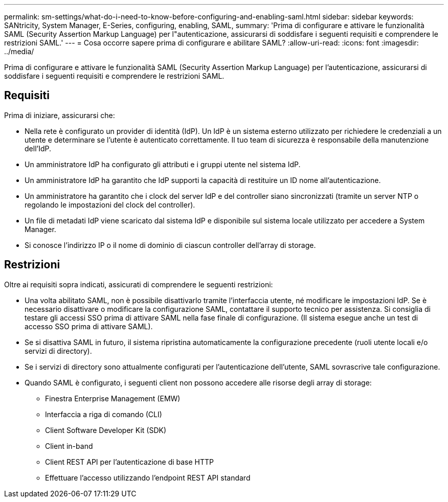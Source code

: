 ---
permalink: sm-settings/what-do-i-need-to-know-before-configuring-and-enabling-saml.html 
sidebar: sidebar 
keywords: SANtricity, System Manager, E-Series, configuring, enabling, SAML, 
summary: 'Prima di configurare e attivare le funzionalità SAML (Security Assertion Markup Language) per l"autenticazione, assicurarsi di soddisfare i seguenti requisiti e comprendere le restrizioni SAML.' 
---
= Cosa occorre sapere prima di configurare e abilitare SAML?
:allow-uri-read: 
:icons: font
:imagesdir: ../media/


[role="lead"]
Prima di configurare e attivare le funzionalità SAML (Security Assertion Markup Language) per l'autenticazione, assicurarsi di soddisfare i seguenti requisiti e comprendere le restrizioni SAML.



== Requisiti

Prima di iniziare, assicurarsi che:

* Nella rete è configurato un provider di identità (IdP). Un IdP è un sistema esterno utilizzato per richiedere le credenziali a un utente e determinare se l'utente è autenticato correttamente. Il tuo team di sicurezza è responsabile della manutenzione dell'IdP.
* Un amministratore IdP ha configurato gli attributi e i gruppi utente nel sistema IdP.
* Un amministratore IdP ha garantito che IdP supporti la capacità di restituire un ID nome all'autenticazione.
* Un amministratore ha garantito che i clock del server IdP e del controller siano sincronizzati (tramite un server NTP o regolando le impostazioni del clock del controller).
* Un file di metadati IdP viene scaricato dal sistema IdP e disponibile sul sistema locale utilizzato per accedere a System Manager.
* Si conosce l'indirizzo IP o il nome di dominio di ciascun controller dell'array di storage.




== Restrizioni

Oltre ai requisiti sopra indicati, assicurati di comprendere le seguenti restrizioni:

* Una volta abilitato SAML, non è possibile disattivarlo tramite l'interfaccia utente, né modificare le impostazioni IdP. Se è necessario disattivare o modificare la configurazione SAML, contattare il supporto tecnico per assistenza. Si consiglia di testare gli accessi SSO prima di attivare SAML nella fase finale di configurazione. (Il sistema esegue anche un test di accesso SSO prima di attivare SAML).
* Se si disattiva SAML in futuro, il sistema ripristina automaticamente la configurazione precedente (ruoli utente locali e/o servizi di directory).
* Se i servizi di directory sono attualmente configurati per l'autenticazione dell'utente, SAML sovrascrive tale configurazione.
* Quando SAML è configurato, i seguenti client non possono accedere alle risorse degli array di storage:
+
** Finestra Enterprise Management (EMW)
** Interfaccia a riga di comando (CLI)
** Client Software Developer Kit (SDK)
** Client in-band
** Client REST API per l'autenticazione di base HTTP
** Effettuare l'accesso utilizzando l'endpoint REST API standard



